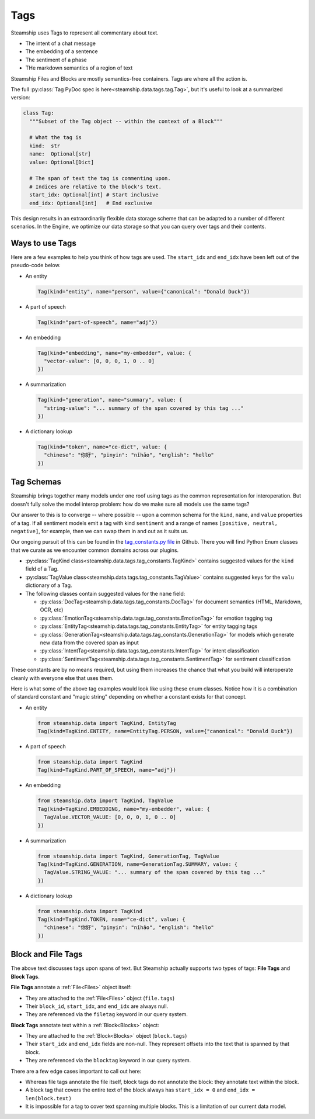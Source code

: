 .. _Tags:

Tags
~~~~

Steamship uses Tags to represent all commentary about text.

- The intent of a chat message
- The embedding of a sentence
- The sentiment of a phase
- THe markdown semantics of a region of text

Steamship Files and Blocks are mostly semantics-free containers.
Tags are where all the action is.

The full :py:class:`Tag PyDoc spec is here<steamship.data.tags.tag.Tag>`, but it's useful to look at a summarized version:

.. code-block:: python

   class Tag:
     """Subset of the Tag object -- within the context of a Block"""

     # What the tag is
     kind:  str
     name:  Optional[str]
     value: Optional[Dict]

     # The span of text the tag is commenting upon.
     # Indices are relative to the block's text.
     start_idx: Optional[int] # Start inclusive
     end_idx: Optional[int]   # End exclusive

This design results in an extraordinarily flexible data storage scheme that can be adapted to a number of
different scenarios.
In the Engine, we optimize our data storage so that you can query over tags and their contents.

Ways to use Tags
^^^^^^^^^^^^^^^^

Here are a few examples to help you think of how tags are used.
The ``start_idx`` and ``end_idx`` have been left out of the pseudo-code below.

- An entity

  .. code-block:: python

     Tag(kind="entity", name="person", value={"canonical": "Donald Duck"})

- A part of speech

  .. code-block:: python

     Tag(kind="part-of-speech", name="adj"})

- An embedding

  .. code-block:: python

     Tag(kind="embedding", name="my-embedder", value: {
       "vector-value": [0, 0, 0, 1, 0 .. 0]
     })

- A summarization

  .. code-block:: python

     Tag(kind="generation", name="summary", value: {
       "string-value": "... summary of the span covered by this tag ..."
     })

- A dictionary lookup

  .. code-block:: python

     Tag(kind="token", name="ce-dict", value: {
       "chinese": "你好", "pinyin": "nǐhǎo", "english": "hello"
     })

Tag Schemas
^^^^^^^^^^^

Steamship brings together many models under one roof using tags as the common representation for interoperation.
But doesn't fully solve the model interop problem: how do we make sure all models use the same tags?

Our answer to this is to converge -- where possible -- upon a common schema for the ``kind``, ``name``, and ``value`` properties of a tag.
If all sentiment models emit a tag with kind ``sentiment`` and a range of names ``[positive, neutral, negative]``, for example, then we can swap them in and out as it suits us.

Our ongoing pursuit of this can be found in the `tag_constants.py file <https://github.com/steamship-core/python-client/blob/main/src/steamship/data/tags/tag_constants.py>`_
in Github.
There you will find Python Enum classes that we curate as we encounter common domains across our plugins.

- :py:class:`TagKind class<steamship.data.tags.tag_constants.TagKind>` contains suggested values for the ``kind`` field of a Tag.
- :py:class:`TagValue class<steamship.data.tags.tag_constants.TagValue>` contains suggested keys for the ``valu`` dictionary of a Tag.
- The following classes contain suggested values for the ``name`` field:

  - :py:class:`DocTag<steamship.data.tags.tag_constants.DocTag>` for document semantics (HTML, Markdown, OCR, etc)
  - :py:class:`EmotionTag<steamship.data.tags.tag_constants.EmotionTag>` for emotion tagging tag
  - :py:class:`EntityTag<steamship.data.tags.tag_constants.EntityTag>` for entity tagging tags
  - :py:class:`GenerationTag<steamship.data.tags.tag_constants.GenerationTag>` for models which generate new data from the covered span as input
  - :py:class:`IntentTag<steamship.data.tags.tag_constants.IntentTag>` for intent classification
  - :py:class:`SentimentTag<steamship.data.tags.tag_constants.SentimentTag>` for sentiment classification

These constants are by no means required, but using them increases the chance that what you build will
interoperate cleanly with everyone else that uses them.

Here is what some of the above tag examples would look like using these enum classes.
Notice how it is a combination of standard constant and "magic string" depending on whether a constant exists for that concept.

- An entity

  .. code-block:: python

     from steamship.data import TagKind, EntityTag
     Tag(kind=TagKind.ENTITY, name=EntityTag.PERSON, value={"canonical": "Donald Duck"})

- A part of speech

  .. code-block:: python

     from steamship.data import TagKind
     Tag(kind=TagKind.PART_OF_SPEECH, name="adj"})

- An embedding

  .. code-block:: python

     from steamship.data import TagKind, TagValue
     Tag(kind=TagKind.EMBEDDING, name="my-embedder", value: {
       TagValue.VECTOR_VALUE: [0, 0, 0, 1, 0 .. 0]
     })

- A summarization

  .. code-block:: python

     from steamship.data import TagKind, GenerationTag, TagValue
     Tag(kind=TagKind.GENERATION, name=GenerationTag.SUMMARY, value: {
       TagValue.STRING_VALUE: "... summary of the span covered by this tag ..."
     })

- A dictionary lookup

  .. code-block:: python

     from steamship.data import TagKind
     Tag(kind=TagKind.TOKEN, name="ce-dict", value: {
       "chinese": "你好", "pinyin": "nǐhǎo", "english": "hello"
     })


Block and File Tags
^^^^^^^^^^^^^^^^^^^

The above text discusses tags upon spans of text.
But Steamship actually supports two types of tags: **File Tags** and **Block Tags**.

**File Tags** annotate a :ref:`File<Files>` object itself:

- They are attached to the :ref:`File<Files>` object (``file.tags``)
- Their ``block_id``, ``start_idx``, and ``end_idx`` are always null.
- They are referenced via the ``filetag`` keyword in our query system.

**Block Tags** annotate text within a :ref:`Block<Blocks>` object:

- They are attached to the :ref:`Block<Blocks>` object (``block.tags``)
- Their ``start_idx`` and ``end_idx`` fields are non-null. They  represent offsets into the text that is spanned by that block.
- They are referenced via the ``blocktag`` keyword in our query system.

There are a few edge cases important to call out here:

- Whereas file tags annotate the file itself, block tags do not annotate the block: they annotate text within the block.
- A block tag that covers the entire text of the block always has ``start_idx = 0`` and ``end_idx = len(block.text)``
- It is impossible for a tag to cover text spanning multiple blocks. This is a limitation of our current data model.
